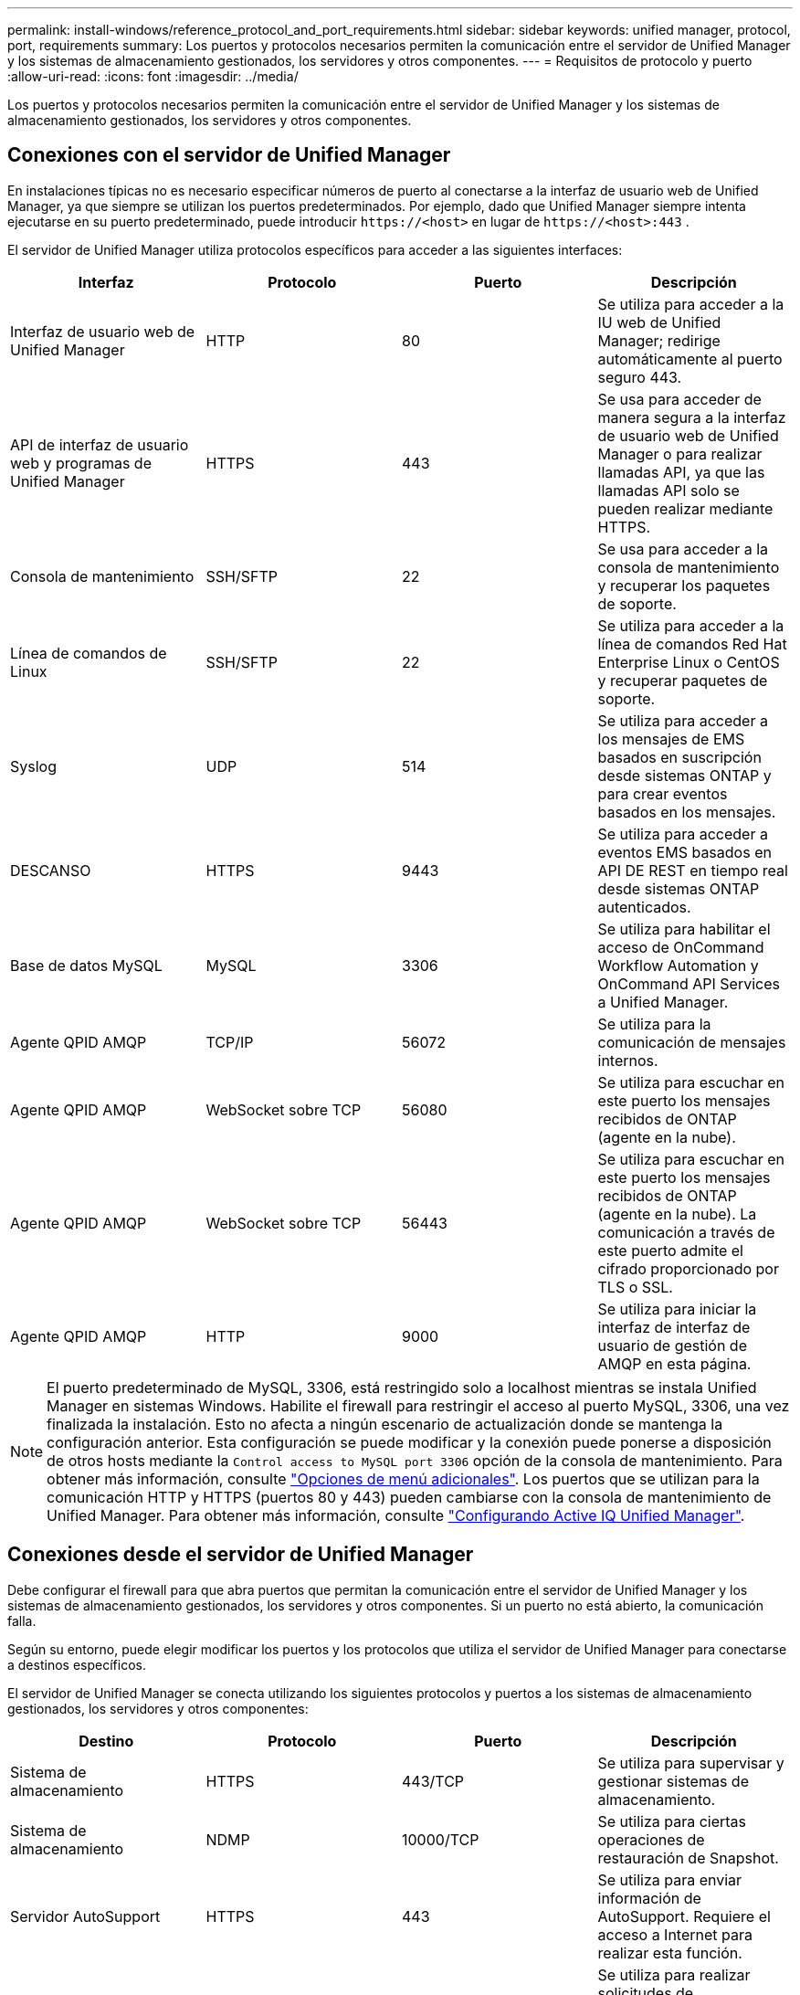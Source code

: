 ---
permalink: install-windows/reference_protocol_and_port_requirements.html 
sidebar: sidebar 
keywords: unified manager, protocol, port, requirements 
summary: Los puertos y protocolos necesarios permiten la comunicación entre el servidor de Unified Manager y los sistemas de almacenamiento gestionados, los servidores y otros componentes. 
---
= Requisitos de protocolo y puerto
:allow-uri-read: 
:icons: font
:imagesdir: ../media/


[role="lead"]
Los puertos y protocolos necesarios permiten la comunicación entre el servidor de Unified Manager y los sistemas de almacenamiento gestionados, los servidores y otros componentes.



== Conexiones con el servidor de Unified Manager

En instalaciones típicas no es necesario especificar números de puerto al conectarse a la interfaz de usuario web de Unified Manager, ya que siempre se utilizan los puertos predeterminados. Por ejemplo, dado que Unified Manager siempre intenta ejecutarse en su puerto predeterminado, puede introducir `+https://<host>+` en lugar de `+https://<host>:443+` .

El servidor de Unified Manager utiliza protocolos específicos para acceder a las siguientes interfaces:

[cols="4*"]
|===
| Interfaz | Protocolo | Puerto | Descripción 


 a| 
Interfaz de usuario web de Unified Manager
 a| 
HTTP
 a| 
80
 a| 
Se utiliza para acceder a la IU web de Unified Manager; redirige automáticamente al puerto seguro 443.



 a| 
API de interfaz de usuario web y programas de Unified Manager
 a| 
HTTPS
 a| 
443
 a| 
Se usa para acceder de manera segura a la interfaz de usuario web de Unified Manager o para realizar llamadas API, ya que las llamadas API solo se pueden realizar mediante HTTPS.



 a| 
Consola de mantenimiento
 a| 
SSH/SFTP
 a| 
22
 a| 
Se usa para acceder a la consola de mantenimiento y recuperar los paquetes de soporte.



 a| 
Línea de comandos de Linux
 a| 
SSH/SFTP
 a| 
22
 a| 
Se utiliza para acceder a la línea de comandos Red Hat Enterprise Linux o CentOS y recuperar paquetes de soporte.



 a| 
Syslog
 a| 
UDP
 a| 
514
 a| 
Se utiliza para acceder a los mensajes de EMS basados en suscripción desde sistemas ONTAP y para crear eventos basados en los mensajes.



 a| 
DESCANSO
 a| 
HTTPS
 a| 
9443
 a| 
Se utiliza para acceder a eventos EMS basados en API DE REST en tiempo real desde sistemas ONTAP autenticados.



 a| 
Base de datos MySQL
 a| 
MySQL
 a| 
3306
 a| 
Se utiliza para habilitar el acceso de OnCommand Workflow Automation y OnCommand API Services a Unified Manager.



 a| 
Agente QPID AMQP
 a| 
TCP/IP
 a| 
56072
 a| 
Se utiliza para la comunicación de mensajes internos.



 a| 
Agente QPID AMQP
 a| 
WebSocket sobre TCP
 a| 
56080
 a| 
Se utiliza para escuchar en este puerto los mensajes recibidos de ONTAP (agente en la nube).



 a| 
Agente QPID AMQP
 a| 
WebSocket sobre TCP
 a| 
56443
 a| 
Se utiliza para escuchar en este puerto los mensajes recibidos de ONTAP (agente en la nube). La comunicación a través de este puerto admite el cifrado proporcionado por TLS o SSL.



 a| 
Agente QPID AMQP
 a| 
HTTP
 a| 
9000
 a| 
Se utiliza para iniciar la interfaz de interfaz de usuario de gestión de AMQP en esta página.

|===
[NOTE]
====
El puerto predeterminado de MySQL, 3306, está restringido solo a localhost mientras se instala Unified Manager en sistemas Windows. Habilite el firewall para restringir el acceso al puerto MySQL, 3306, una vez finalizada la instalación. Esto no afecta a ningún escenario de actualización donde se mantenga la configuración anterior. Esta configuración se puede modificar y la conexión puede ponerse a disposición de otros hosts mediante la `Control access to MySQL port 3306` opción de la consola de mantenimiento. Para obtener más información, consulte link:../config/reference_additional_menu_options.html["Opciones de menú adicionales"]. Los puertos que se utilizan para la comunicación HTTP y HTTPS (puertos 80 y 443) pueden cambiarse con la consola de mantenimiento de Unified Manager. Para obtener más información, consulte link:../config/concept_configure_unified_manager.html["Configurando Active IQ Unified Manager"].

====


== Conexiones desde el servidor de Unified Manager

Debe configurar el firewall para que abra puertos que permitan la comunicación entre el servidor de Unified Manager y los sistemas de almacenamiento gestionados, los servidores y otros componentes. Si un puerto no está abierto, la comunicación falla.

Según su entorno, puede elegir modificar los puertos y los protocolos que utiliza el servidor de Unified Manager para conectarse a destinos específicos.

El servidor de Unified Manager se conecta utilizando los siguientes protocolos y puertos a los sistemas de almacenamiento gestionados, los servidores y otros componentes:

[cols="4*"]
|===
| Destino | Protocolo | Puerto | Descripción 


 a| 
Sistema de almacenamiento
 a| 
HTTPS
 a| 
443/TCP
 a| 
Se utiliza para supervisar y gestionar sistemas de almacenamiento.



 a| 
Sistema de almacenamiento
 a| 
NDMP
 a| 
10000/TCP
 a| 
Se utiliza para ciertas operaciones de restauración de Snapshot.



 a| 
Servidor AutoSupport
 a| 
HTTPS
 a| 
443
 a| 
Se utiliza para enviar información de AutoSupport. Requiere el acceso a Internet para realizar esta función.



 a| 
Servidor de autenticación
 a| 
LDAP
 a| 
389
 a| 
Se utiliza para realizar solicitudes de autenticación y solicitudes de búsqueda de usuarios y grupos.



 a| 
LDAPS
 a| 
636
 a| 
Se utiliza para comunicación LDAP segura.



 a| 
Servidor de correo
 a| 
SMTP
 a| 
25
 a| 
Se utiliza para enviar correos electrónicos de notificación de alertas.



 a| 
Remitente de captura SNMP
 a| 
SNMPv1 o SNMPv3
 a| 
162/UDP
 a| 
Se utiliza para enviar notificaciones de alerta de capturas de SNMP.



 a| 
Servidor de proveedores de datos externos
 a| 
TCP
 a| 
2003
 a| 
Se utiliza para enviar datos de rendimiento a un proveedor de datos externo, como Graphite.



 a| 
Servidor NTP
 a| 
NTP
 a| 
123/UDP
 a| 
Se utiliza para sincronizar la hora en el servidor de Unified Manager con un servidor de hora NTP externo. (Solo sistemas VMware)



 a| 
Agente QPID AMQP
 a| 
TCP/IP
 a| 
56072
 a| 
Se utiliza para la comunicación de mensajes internos.



 a| 
Agente QPID AMQP
 a| 
WebSocket sobre TCP
 a| 
56080
 a| 
Se utiliza para escuchar en este puerto los mensajes recibidos de ONTAP (agente en la nube).



 a| 
Agente QPID AMQP
 a| 
WebSocket sobre TCP
 a| 
56443
 a| 
Se utiliza para escuchar en este puerto los mensajes recibidos de ONTAP (agente en la nube). La comunicación a través de este puerto admite el cifrado proporcionado por TLS o SSL.

|===